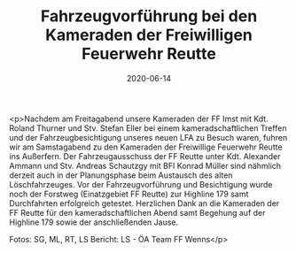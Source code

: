 #+TITLE: Fahrzeugvorführung bei den Kameraden der Freiwilligen Feuerwehr Reutte
#+DATE: 2020-06-14
#+FACEBOOK_URL: https://facebook.com/ffwenns/posts/3993471817394580

<p>Nachdem am Freitagabend unsere Kameraden der FF Imst mit Kdt. Roland Thurner und Stv. Stefan Eller bei einem kameradschaftlichen Treffen und der Fahrzeugbesichtigung unseres neuen LFA zu Besuch waren, fuhren wir am Samstagabend zu den Kameraden der Freiwillige Feuerwehr Reutte ins Außerfern. Der Fahrzeugausschuss der FF Reutte unter Kdt. Alexander Ammann und Stv. Andreas Schautzgy mit BFI Konrad Müller sind nähmlich derzeit auch in der Planungsphase beim Austausch des alten Löschfahrzeuges. Vor der Fahrzeugvorführung und Besichtigung wurde noch der Forstweg (Einatzgebiet FF Reutte) zur Highline 179 samt Durchfahrten erfolgreich getestet. Herzlichen Dank an die Kameraden der FF Reutte für den kameradschaftlichen Abend samt Begehung auf der Highline 179 sowie der anschließenden Jause. 

Fotos: SG, ML, RT, LS 
Bericht: LS - ÖA Team FF Wenns</p>
